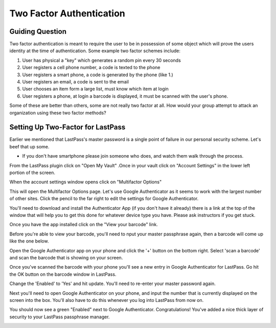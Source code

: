 
Two Factor Authentication
=========================

Guiding Question
----------------

Two factor authentication is meant to require the user to be in possession of
some object which will prove the users identity at the time of authentication.
Some example two factor schemes include:

#. User has physical a "key" which generates a random pin every 30 seconds
#. User registers a cell phone number, a code is texted to the phone
#. User registers a smart phone, a code is generated by the phone (like 1.)
#. User registers an email, a code is sent to the email
#. User chooses an item form a large list, must know which item at login
#. User registers a phone, at login a barcode is displayed, it must be scanned
   with the user's phone.

Some of these are better than others, some are not really two factor at all. How
would your group attempt to attack an organization using these two factor 
methods?

Setting Up Two-Factor for LastPass
----------------------------------

Earlier we mentioned that LastPass's master password is a single point of 
failure in our personal security scheme. Let's beef that up some.

* If you don't have smartphone please join someone who does, and watch them 
  walk through the process.

From the LastPass plugin click on "Open My Vault" .Once in your vault click 
on "Account Settings" in the lower left portion of the screen.

.. image:: ../img/tf001.png

When the account settings window opens click on "Multifactor Options"

.. image:: ../img/tf003.png

This will open the Multifactor Options page. Let's use Google Authenticator
as it seems to work with the largest number of other sites. Click the pencil
to the far right to edit the settings for Google Authenticator.

.. image:: ../img/tf004.png

You'll need to download and install the Authenticator App (if you don't have 
it already) there is a link at the top of the window that will help you to get
this done for whatever device type you have. Please ask instructors if you get
stuck.

.. image:: ../img/tf005.png

Once you have the app installed click on the "View your barcode" link.

.. image:: ../img/tf006.png

Before you're able to view your barcode, you'll need to nput your master 
passphrase again, then a barcode will come up like the one below.

Open the Google Authenticator app on your phone and click the '+' button on the
bottom right. Select 'scan a barcode' and scan the barcode that is showing on your
screen.

.. image:: ../img/tf007.png

Once you've scanned the barcode with your phone you'll see a new entry in Google
Authenticator for LastPass. Go hit the OK button on the barcode window in LastPass.

.. image:: ../img/tf008.png

Change the 'Enabled' to 'Yes' and hit update. You'll need to re-enter your master
password again.

.. image:: ../img/tf010.png

Next you'll need to open Google Authenticator on your phone, and input the number 
that is currently displayed on the screen into the box. You'll also have to do this
whenever you log into LastPass from now on.

.. image:: ../img/tf013.png

You should now see a green "Enabled" next to Google Authenticator. Congratulations!
You've added a nice thick layer of security to your LastPass passphrase manager.

.. image:: ../img/tf014.png
